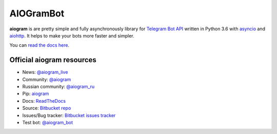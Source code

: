 AIOGramBot
==========

.. image:: https://img.shields.io/pypi/v/aiogram.svg
   :target: https://pypi.python.org/pypi/aiogram
   :alt: PyPi Package Version

.. image:: https://img.shields.io/pypi/status/aiogram.svg
   :target: https://pypi.python.org/pypi/aiogram
   :alt: PyPi status

.. image:: https://img.shields.io/pypi/pyversions/aiogram.svg
   :target: https://pypi.python.org/pypi/aiogram
   :alt: Supported python versions

.. image:: https://readthedocs.org/projects/aiogram/badge/?version=latest
   :target: http://aiogram.readthedocs.io/en/latest/?badge=latest
   :alt: Documentation Status

.. image:: https://img.shields.io/bitbucket/issues/illemius/aiogram.svg
   :target: https://bitbucket.org/illemius/aiogram/issues
   :alt: Bitbucket issues

.. image:: https://img.shields.io/pypi/l/aiogram.svg
   :target: https://opensource.org/licenses/MIT
   :alt: MIT License


**aiogram** is are pretty simple and fully asynchronously library for `Telegram Bot API <https://core.telegram.org/bots/api>`_ written in Python 3.6 with `asyncio <https://docs.python.org/3/library/asyncio.html>`_ and `aiohttp <https://github.com/aio-libs/aiohttp>`_. It helps to make your bots more faster and simpler.

You can `read the docs here <http://aiogram.readthedocs.io/en/latest/>`_.

Official aiogram resources
--------------------------

- News: `@aiogram_live <https://t.me/aiogram_live>`_
- Community: `@aiogram <https://t.me/aiogram>`_
- Russian community: `@aiogram_ru <https://t.me/aiogram_ru>`_
- Pip: `aiogram <https://pypi.python.org/pypi/aiogram>`_
- Docs: `ReadTheDocs <http://aiogram.readthedocs.io>`_
- Source: `Bitbucket repo <https://bitbucket.org/illemius/aiogram>`_
- Issues/Bug tracker: `Bitbucket issues tracker <https://bitbucket.org/illemius/aiogram/issues>`_
- Test bot: `@aiogram_bot <https://t.me/aiogram_bot>`_


